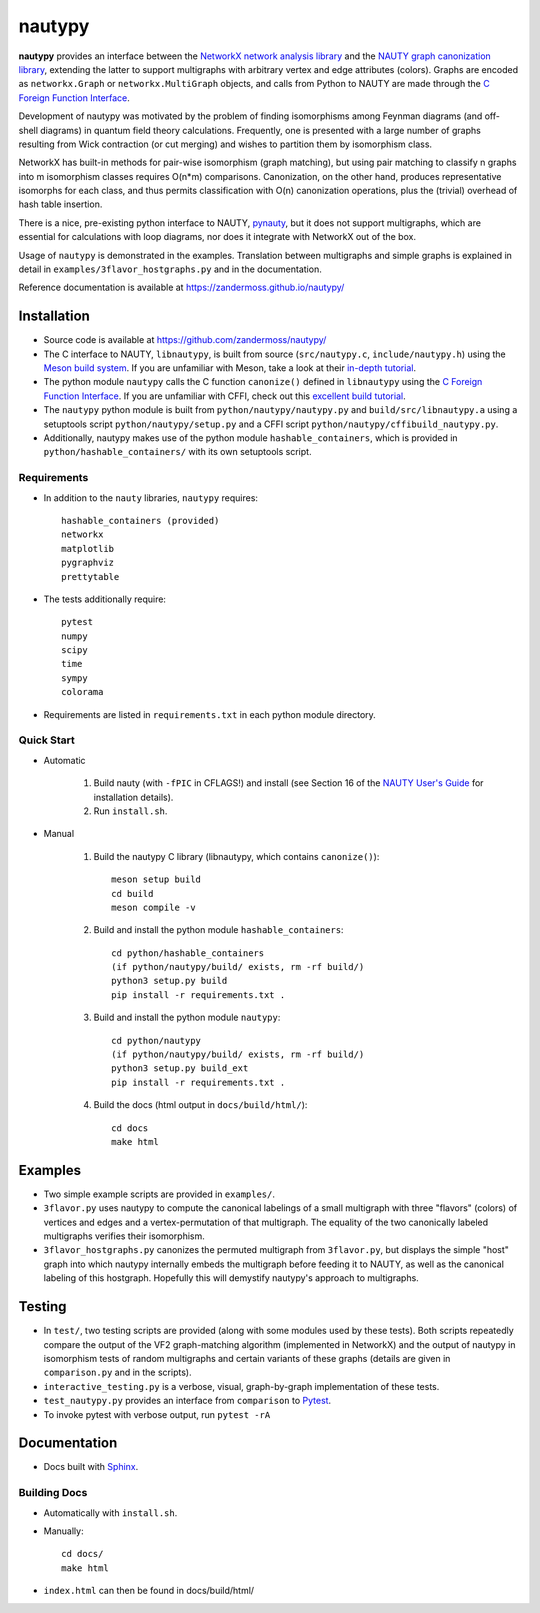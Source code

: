 =======
nautypy
=======
**nautypy** provides an interface between the `NetworkX network analysis library <https://networkx.org/>`_ and the `NAUTY graph canonization library <https://pallini.di.uniroma1.it/>`_, extending the latter to support multigraphs with arbitrary vertex and edge attributes (colors). Graphs are encoded as ``networkx.Graph`` or ``networkx.MultiGraph`` objects, and calls from Python to NAUTY are made through the `C Foreign Function Interface <https://cffi.readthedocs.io/en/stable/>`_.

Development of nautypy was motivated by the problem of finding isomorphisms among Feynman diagrams
(and off-shell diagrams) in quantum field theory calculations. Frequently, one is presented with a large number of graphs resulting from Wick contraction (or cut merging) and wishes to partition them by isomorphism class.

NetworkX has built-in methods for pair-wise isomorphism (graph matching), but using pair matching to classify n graphs into m isomorphism classes requires O(n*m) comparisons. Canonization, on the other hand, produces representative isomorphs for each class, and thus permits classification with O(n) canonization operations, plus the (trivial) overhead of hash table insertion.

There is a nice, pre-existing python interface to NAUTY, `pynauty <https://github.com/pdobsan/pynauty>`_, but it does not support multigraphs, which are essential for calculations with loop diagrams, nor does it integrate with NetworkX out of the box.

Usage of ``nautypy`` is demonstrated in the examples. Translation between multigraphs and simple graphs is explained in detail in ``examples/3flavor_hostgraphs.py`` and in the documentation.

Reference documentation is available at https://zandermoss.github.io/nautypy/

Installation
============
* Source code is available at https://github.com/zandermoss/nautypy/

* The C interface to NAUTY, ``libnautypy``, is built from source (``src/nautypy.c``, ``include/nautypy.h``) using the `Meson build system <https://mesonbuild.com>`_.
  If you are unfamiliar with Meson, take a look at their `in-depth tutorial <https://mesonbuild.com/IndepthTutorial.html>`_.

* The python module ``nautypy`` calls the C function ``canonize()`` defined in ``libnautypy`` using the `C Foreign Function Interface <https://cffi.readthedocs.io/en/stable/>`_.
  If you are unfamiliar with CFFI, check out this `excellent build tutorial <https://dmerej.info/blog/post/chuck-norris-part-5-python-cffi/>`_.

* The ``nautypy`` python module is built from ``python/nautypy/nautypy.py`` and ``build/src/libnautypy.a`` using a setuptools script ``python/nautypy/setup.py``
  and a CFFI script ``python/nautypy/cffibuild_nautypy.py``.

* Additionally, nautypy makes use of the python module ``hashable_containers``, which is provided in ``python/hashable_containers/`` with its own setuptools script.

Requirements
------------
* In addition to the ``nauty`` libraries, ``nautypy`` requires::

    hashable_containers (provided)
    networkx
    matplotlib
    pygraphviz
    prettytable

* The tests additionally require::

    pytest
    numpy
    scipy
    time
    sympy
    colorama

* Requirements are listed in ``requirements.txt`` in each python module directory.

Quick Start
-----------
* Automatic
    
    1. Build nauty (with ``-fPIC`` in CFLAGS!) and install (see Section 16 of the `NAUTY User's Guide <https://pallini.di.uniroma1.it/Guide.html>`_ for installation details). 

    2. Run ``install.sh``.

* Manual

    1. Build the nautypy C library (libnautypy, which contains ``canonize()``)::

        meson setup build
        cd build
        meson compile -v

    2. Build and install the python module ``hashable_containers``::

        cd python/hashable_containers
        (if python/nautypy/build/ exists, rm -rf build/)
        python3 setup.py build
        pip install -r requirements.txt .

    3. Build and install the python module ``nautypy``::

        cd python/nautypy
        (if python/nautypy/build/ exists, rm -rf build/)
        python3 setup.py build_ext
        pip install -r requirements.txt .

    4. Build the docs (html output in ``docs/build/html/``)::

        cd docs
        make html

Examples
========
* Two simple example scripts are provided in ``examples/``.
* ``3flavor.py`` uses nautypy to compute the canonical labelings
  of a small multigraph with three "flavors" (colors) of vertices and edges
  and a vertex-permutation of that multigraph. The equality of the two
  canonically labeled multigraphs verifies their isomorphism.
* ``3flavor_hostgraphs.py`` canonizes the permuted multigraph from 
  ``3flavor.py``, but displays the simple "host" graph into which 
  nautypy internally embeds the multigraph before feeding it to NAUTY,
  as well as the canonical labeling of this hostgraph. Hopefully this
  will demystify nautypy's approach to multigraphs.

Testing
=======
* In ``test/``, two testing scripts are provided (along with some modules
  used by these tests). Both scripts repeatedly compare the output of 
  the VF2 graph-matching algorithm (implemented in NetworkX) and the output
  of nautypy in isomorphism tests of random multigraphs and certain variants
  of these graphs (details are given in ``comparison.py`` and in the scripts).
* ``interactive_testing.py`` is a verbose, visual, graph-by-graph implementation
  of these tests.
* ``test_nautypy.py`` provides an interface from ``comparison``
  to `Pytest <https://pytest.org/>`_.
* To invoke pytest with verbose output, run ``pytest -rA``

Documentation
=============
* Docs built with `Sphinx <https://www.sphinx-doc.org/>`_.

Building Docs
-------------
* Automatically with ``install.sh``.
* Manually::

      cd docs/
      make html

* ``index.html`` can then be found in docs/build/html/
